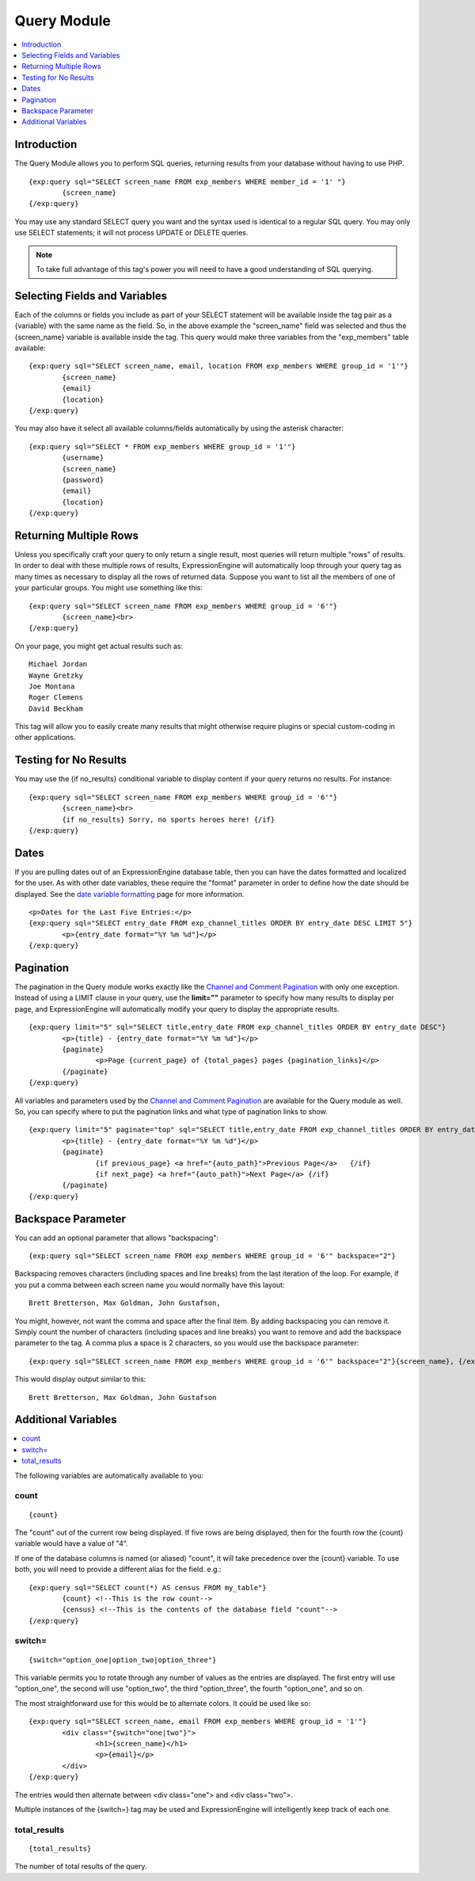 ############
Query Module
############

.. contents::
   :local:
   :depth: 1
   
************
Introduction
************

The Query Module allows you to perform SQL
queries, returning results from your database without having to use PHP. ::

	{exp:query sql="SELECT screen_name FROM exp_members WHERE member_id = '1' "}
		{screen_name}
	{/exp:query}

You may use any standard SELECT query you want and the syntax used is
identical to a regular SQL query. You may only use SELECT statements;
it will not process UPDATE or DELETE queries. 

.. note:: To take full advantage of this tag's power you will need to have a good
   understanding of SQL querying.

******************************
Selecting Fields and Variables
******************************

Each of the columns or fields you include as part of your SELECT
statement will be available inside the tag pair as a {variable} with the
same name as the field. So, in the above example the "screen\_name"
field was selected and thus the {screen\_name} variable is available
inside the tag. This query would make three variables from the "exp\_members"
table available: ::

	{exp:query sql="SELECT screen_name, email, location FROM exp_members WHERE group_id = '1'"}
		{screen_name}
		{email}
		{location}
	{/exp:query}


You may also have it select all available columns/fields automatically
by using the asterisk character::

	{exp:query sql="SELECT * FROM exp_members WHERE group_id = '1'"}
		{username}
		{screen_name}
		{password}
		{email}
		{location}
	{/exp:query}

***********************
Returning Multiple Rows
***********************

Unless you specifically craft your query to only return a single result,
most queries will return multiple "rows" of results. In order to deal
with these multiple rows of results, ExpressionEngine will automatically
loop through your query tag as many times as necessary to display all
the rows of returned data. Suppose you want to list all the members of
one of your particular groups. You might use something like this::

	{exp:query sql="SELECT screen_name FROM exp_members WHERE group_id = '6'"}
		{screen_name}<br>
	{/exp:query}

On your page, you might get actual results such as::

	Michael Jordan
	Wayne Gretzky
	Joe Montana
	Roger Clemens
	David Beckham

This tag will allow you to easily create many results that might
otherwise require plugins or special custom-coding in other
applications.

**********************
Testing for No Results
**********************

You may use the {if no\_results} conditional variable to display content
if your query returns no results. For instance::

	{exp:query sql="SELECT screen_name FROM exp_members WHERE group_id = '6'"}
		{screen_name}<br>
		{if no_results} Sorry, no sports heroes here! {/if}
	{/exp:query}

*****
Dates
*****

If you are pulling dates out of an ExpressionEngine database table, then
you can have the dates formatted and localized for the user. As with
other date variables, these require the "format" parameter in order to
define how the date should be displayed. See the `date variable
formatting <../../templates/date_variable_formatting.html>`_ page for
more information. ::

	<p>Dates for the Last Five Entries:</p>
	{exp:query sql="SELECT entry_date FROM exp_channel_titles ORDER BY entry_date DESC LIMIT 5"}
		<p>{entry_date format="%Y %m %d"}</p>
	{/exp:query}

**********
Pagination
**********

The pagination in the Query module works exactly like the `Channel and
Comment Pagination <../channel/pagination_page.html>`_ with only one
exception. Instead of using a LIMIT clause in your query, use the **limit=""**
parameter to specify how many results to display per page, and ExpressionEngine will
automatically modify your query to display the appropriate results. ::

	{exp:query limit="5" sql="SELECT title,entry_date FROM exp_channel_titles ORDER BY entry_date DESC"}
		<p>{title} - {entry_date format="%Y %m %d"}</p>
		{paginate}
			<p>Page {current_page} of {total_pages} pages {pagination_links}</p>
		{/paginate}
	{/exp:query}

All variables and parameters used by the `Channel and Comment
Pagination <../channel/pagination_page.html>`_ are available for the
Query module as well. So, you can specify where to put the pagination
links and what type of pagination links to show. ::

	{exp:query limit="5" paginate="top" sql="SELECT title,entry_date FROM exp_channel_titles ORDER BY entry_date DESC"}
		<p>{title} - {entry_date format="%Y %m %d"}</p>
		{paginate}
			{if previous_page} <a href="{auto_path}">Previous Page</a>   {/if}
			{if next_page} <a href="{auto_path}">Next Page</a> {/if}
		{/paginate}
	{/exp:query}

*******************
Backspace Parameter
*******************

You can add an optional parameter that allows "backspacing"::

	{exp:query sql="SELECT screen_name FROM exp_members WHERE group_id = '6'" backspace="2"}

Backspacing removes characters (including spaces and line breaks) from
the last iteration of the loop. For example, if you put a comma between
each screen name you would normally have this layout::

	Brett Bretterson, Max Goldman, John Gustafson,

You might, however, not want the comma and space after the final item.
By adding backspacing you can remove it. Simply count the number of
characters (including spaces and line breaks) you want to remove and add
the backspace parameter to the tag. A comma plus a space is 2
characters, so you would use the backspace parameter::

	{exp:query sql="SELECT screen_name FROM exp_members WHERE group_id = '6'" backspace="2"}{screen_name}, {/exp:query}

This would display output similar to this::

	Brett Bretterson, Max Goldman, John Gustafson

********************
Additional Variables
********************

.. contents::
   :local:

The following variables are automatically available to you:

count
-----

::

	{count}

The "count" out of the current row being displayed. If five rows are
being displayed, then for the fourth row the {count} variable would have
a value of "4".

If one of the database columns is named (or aliased) "count", it will
take precedence over the {count} variable. To use both, you will need to
provide a different alias for the field. e.g.::

	{exp:query sql="SELECT count(*) AS census FROM my_table"}
		{count} <!--This is the row count-->
		{census} <!--This is the contents of the database field "count"-->
	{/exp:query}

switch=
-------

::

	{switch="option_one|option_two|option_three"}

This variable permits you to rotate through any number of values as the
entries are displayed. The first entry will use "option\_one", the
second will use "option\_two", the third "option\_three", the fourth
"option\_one", and so on.

The most straightforward use for this would be to alternate colors. It
could be used like so::

	{exp:query sql="SELECT screen_name, email FROM exp_members WHERE group_id = '1'"}
		<div class="{switch="one|two"}">
			<h1>{screen_name}</h1>
			<p>{email}</p>
		</div>
	{/exp:query}

The entries would then alternate between <div class="one"> and <div
class="two">.

Multiple instances of the {switch=} tag may be used and ExpressionEngine will
intelligently keep track of each one.

total\_results
--------------

::

	{total_results}

The number of total results of the query.

